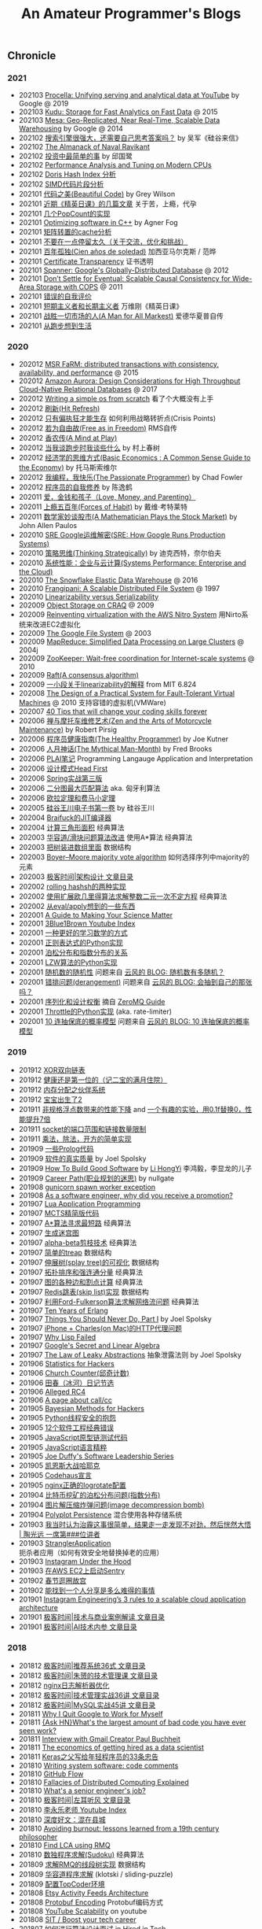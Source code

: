 #+title: An Amateur Programmer's Blogs

** Chronicle
*** 2021
- 202103 [[file:youtube-procella.org][Procella: Unifying serving and analytical data at YouTube]] by Google @ 2019
- 202103 [[file:apache-kudu-paper.org][Kudu: Storage for Fast Analytics on Fast Data]] @ 2015
- 202103 [[file:google-mesa.org][Mesa: Geo-Replicated, Near Real-Time, Scalable Data Warehousing]] by Google @ 2014
- 202102 [[file:why-we-think-when-we-have-search-engine.org][搜索引擎很强大，还需要自己思考答案吗？]] by 吴军《硅谷来信》
- 202102 [[file:the-almanack-of-naval-ravikant.org][The Almanack of Naval Ravikant]]
- 202102 [[file:the-simplest-things-in-investment.org][投资中最简单的事]] by 邱国鹭
- 202102 [[file:perf-analysis-and-tuning-on-modern-cpus.org][Performance Analysis and Tuning on Modern CPUs]]
- 202102 [[file:doris-hash-index.org][Doris Hash Index 分析]]
- 202102 [[file:few-simd-code-snippets.org][SIMD代码片段分析]]
- 202101 [[file:beautiful-code.org][代码之美(Beautiful Code)]] by Grey Wilson
- 202101 [[file:few-blogs-of-elite-course.org][近期《精英日课》的几篇文章]] 关于苦，上瘾，代孕
- 202101 [[file:popcount-functions.org][几个PopCount的实现]]
- 202101 [[file:optimizing-software-in-cpp.org][Optimizing software in C++]] by Agner Fog
- 202101 [[file:matrix-transpose-cache-analysis.org][矩阵转置的cache分析]]
- 202101 [[file:dont-stay-for-too-long.org][不要在一点停留太久（关于交流，优化和挑战）]]
- 202101 [[file:one-hundred-years-of-solitude.org][百年孤独(Cien años de soledad)]] 加西亚马尔克斯 / 范晔
- 202101 [[file:certificate-transparency.org][Certificate Transparency]] 证书透明
- 202101 [[file:spanner.org][Spanner: Google's Globally-Distributed Database]] @ 2012
- 202101 [[file:cops-causal-consistency.org][Don’t Settle for Eventual: Scalable Causal Consistency for Wide-Area Storage with COPS]] @ 2011
- 202101 [[file:incorrect-self-eval.org][错误的自我评价]]
- 202101 [[file:short-termer-and-long-termer.org][短期主义者和长期主义者]] 万维刚《精英日课》
- 202101 [[file:a-man-for-all-markets.org][战胜一切市场的人(A Man for All Markest)]] 爱德华夏普自传
- 202101 [[file:from-running-to-life.org][从跑步想到生活]]
*** 2020
- 202012 [[file:msr-farm.org][MSR FaRM: distributed transactions with consistency, availability, and performance]] @ 2015
- 202012 [[file:amazon-aurora-paper.org][Amazon Aurora: Design Considerations for High Throughput Cloud-Native Relational Databases]] @ 2017
- 202012 [[file:writing-a-simple-os-from-scratch.org][Writing a simple os from scratch]] 看了个大概没有上手
- 202012 [[file:hit-refresh.org][刷新(Hit Refresh)]]
- 202012 [[file:only-the-paranoid-survive.org][只有偏执狂才能生存]] 如何利用战略转折点(Crisis Points)
- 202012 [[file:rms-autobiography-free-as-in-freedom.org][若为自由故(Free as in Freedom)]] RMS自传
- 202012 [[file:claude-shannon-autobiography-a-mind-at-play.org][香农传(A Mind at Play)]]
- 202012 [[file:what-we-talk-about-when-we-talk-about-running.org][当我谈跑步时我谈些什么]] by 村上春树
- 202012 [[file:basic-economics.org][经济学的思维方式(Basic Economics : A Common Sense Guide to the Economy)]] by 托马斯索维尔
- 202012 [[file:the-passionate-programmer.org][我编程，我快乐(The Passionate Programmer)]] by Chad Fowler
- 202012 [[file:programmer-self-cultivation.org][程序员的自我修养]] by 陈逸鹤
- 202011 [[file:love-money-and-parenting.org][爱，金钱和孩子（Love, Money, and Parenting）]]
- 202011 [[file:forces-of-habit.org][上瘾五百年(Forces of Habit)]] by 戴维·考特莱特
- 202011 [[file:a-mathematician-plays-the-stock-market.org][数学家妙谈股市(A Mathematician Plays the Stock Market)]] by John Allen Paulos
- 202010 [[file:sre-how-google-runs-production-systems.org][SRE Google运维解密(SRE: How Google Runs Production Systems)]]
- 202010 [[file:thinking-strategically.org][策略思维(Thinking Strategically)]] by 迪克西特，奈尔伯夫
- 202010 [[file:systems-performance-enterprise-and-the-cloud.org][系统性能：企业与云计算(Systems Performance: Enterprise and the Cloud)]]
- 202010 [[file:snowflake-paper.org][The Snowflake Elastic Data Warehouse]] @ 2016
- 202010 [[file:frangipani.org][Frangipani: A Scalable Distributed File System]] @ 1997
- 202010 [[file:lz-vs-sz.org][Linearizability versus Serializability]]
- 202009 [[file:object-storage-on-craq.org][Object Storage on CRAQ]] @ 2009
- 202009 [[file:reinventing-virtualization-with-aws-nitro.org][Reinventing virtualization with the AWS Nitro System]] 用Nirto系统来改进EC2虚拟化
- 202009 [[file:gfs.org][The Google File System]] @ 2003
- 202009 [[file:mapreduce.org][MapReduce: Simplified Data Processing on Large Clusters]] @ 2004j
- 202009 [[file:zookeeper.org][ZooKeeper: Wait-free coordination for Internet-scale systems]] @ 2010
- 202009 [[file:raft.org][Raft(A consensus algorithm)]]
- 202009 [[file:words-on-linearizability.org][一小段关于linearizability的解释]] from MIT 6.824
- 202008 [[file:the-design-of-a-practical-system-for-ft-vm.org][The Design of a Practical System for Fault-Tolerant Virtual Machines]] @ 2010 支持容错的虚拟机(VMWare)
- 202007 [[file:40-tips-that-will-change-your-coding-skills-forever.org][40 Tips that will change your coding skills forever]]
- 202006 [[file:zen-and-the-arts-of-motorcycle-maintenance.org][禅与摩托车维修艺术(Zen and the Arts of Motorcycle Maintenance)]] by Robert Pirsig
- 202006 [[file:the-healthy-programmer.org][程序员健康指南(The Healthy Programmer)]] by Joe Kutner
- 202006 [[file:the-mythical-man-month.org][人月神话(The Mythical Man-Month)]] by Fred Brooks
- 202006 [[file:plai-notes.org][PLAI笔记]] Programming Langauge Application and Interpretation
- 202006 [[file:design-patterns-head-first.org][设计模式Head First]]
- 202006 [[file:spring-in-action-v3.org][Spring实战第三版]]
- 202006 [[file:bipartite-maximum-matching.org][二分图最大匹配算法]] aka. 匈牙利算法
- 202006 [[file:euler-and-fermat-little-theorem.org][欧拉定理和费马小定理]]
- 202005 [[file:sv-wangchuan-investguru-v1.org][硅谷王川电子书第一卷]] by 硅谷王川
- 202004 [[file:brainfuck-jit-compiler.org][Braifuck的JIT编译器]]
- 202004 [[file:area-of-triangle.org][计算三角形面积]] 经典算法
- 202003 [[file:klotski-or-sliding-puzzle-revised.org][华容道/滑块问题算法改进]] 使用A*算法 经典算法
- 202003 [[file:put-tree-in-array.org][把树装进数组里面]] 数据结构
- 202003 [[file:boyer-moore-majority-vote-algorithm.org][Boyer–Moore majority vote algorithm]] 如何选择序列中majority的元素
- 202003 [[file:geekbang-arch-design.org][极客时间|架构设计 文章目录]]
- 202002 [[file:rolling-hash-in-two-ways.org][rolling hashsh的两种实现]]
- 202002 [[file:extended-gcd.org][使用扩展欧几里得算法求解整数二元一次不定方程]] 经典算法
- 202002 [[file:some-thoughts-from-eval-and-apply.org][从eval/apply想到的一些东西]]
- 202001 [[file:a-guide-to-making-your-science-matter.org][A Guide to Making Your Science Matter]]
- 202001 [[file:channel-UCYO_jab_esuFRV4b17AJtAw.org][3Blue1Brown Youtube Index]]
- 202001 [[file:a-better-way-to-learn-math.org][一种更好的学习数学的方式]]
- 202001 [[file:regexp-in-python.org][正则表达式的Python实现]]
- 202001 [[file:poisson-and-exp-distribution.org][泊松分布和指数分布的关系]]
- 202001 [[file:lzw-algorithm-in-python.org][LZW算法的Python实现]]
- 202001 [[file:randomness-of-random-number.org][随机数的随机性]] 问题来自 [[https://blog.codingnow.com/2007/11/random.html][云风的 BLOG: 随机数有多随机？]]
- 202001 [[file:derangement-problem.org][错排问题(derangement)]] 问题来自 [[https://blog.codingnow.com/2008/05/probability_e.html][云风的 BLOG: 会抽到自己的那张吗？]]
- 202001 [[file:serialization-and-design-tradeoff.org][序列化和设计权衡]] 摘自 [[http://zguide.zeromq.org/page:all][ZeroMQ Guide]]
- 202001 [[file:throttle-in-python.org][Throttle的Python实现]] (aka. rate-limiter)
- 202001 [[file:lottery-and-exp-dist.org][10 连抽保底的概率模型]] 问题来自 [[https://blog.codingnow.com/2017/01/exponential_distribution.html][云风的 BLOG: 10 连抽保底的概率模型]]

*** 2019
- 201912 [[file:xor-doubly-linked-list.org][XOR双向链表]]
- 201912 [[file:health-comes-first.org][健康还是第一位的（记二宝的满月住院）]]
- 201912 [[file:memory-allocation-buddy-system.org][内存分配之伙伴系统]]
- 201912 [[file:have-a-baby2.org][宝宝出生了2]]
- 201911 [[file:performance-degradation-by-denormal-floating-point.org][非规格浮点数带来的性能下降]] and [[https://www.toutiao.com/a6763437360362291723][一个有趣的实验，用0.1f替换0，性能提升7倍]]
- 201911 [[file:socket-port-range-and-conn-limit.org][socket的端口范围和链接数量限制]]
- 201911 [[file:math-mul-div-sqrt-impl.org][乘法，除法，开方的简单实现]]
- 201909 [[file:little-prolog-code.org][一些Prolog代码]]
- 201909 [[file:true-quality-of-software.org][软件的真实质量]] by Joel Spolsky
- 201909 [[file:how-to-build-good-software.org][How To Build Good Software]] by [[https://www.linkedin.com/in/hongyi-li-16183230/][Li HongYi]] 李鸿毅，李显龙的儿子
- 201909 [[file:career-path-myth.org][Career Path(职业规划的迷思)]] by nullgate
- 201908 [[file:gunicorn-spawn-worker-exception.org][gunicorn spawn worker exception]]
- 201908 [[file:as-a-software-engineer-why-did-you-receive-a-promotion.org][As a software engineer, why did you receive a promotion?]]
- 201907 [[file:lua-applicaiton-programming.org][Lua Application Programming]]
- 201907 [[file:mcts-shortest-version.org][MCTS精简版代码]]
- 201907 [[file:a-star-to-find-shortest-path.org][A*算法寻求最短路]] 经典算法
- 201907 [[file:generate-maze.org][生成迷宫图]]
- 201907 [[file:alpha-beta-pruning.org][alpha-beta剪枝技术]] 经典算法
- 201907 [[file:simple-treap.org][简单的treap]] 数据结构
- 201907 [[file:splay-tree-visualization.org][伸展树(splay tree)的可视化]] 数据结构
- 201907 [[file:topsort-and-scc.org][拓扑排序和强连通分量]] 经典算法
- 201907 [[file:graph-edge-type-and-articulation-node.org][图的各种边和割点计算]] 经典算法
- 201907 [[file:redis-skip-list-impl.org][Redis跳表(skip list)实现]] 数据结构
- 201907 [[file:ford-fulkerson-network-flow-problem.org][利用Ford-Fulkerson算法求解网络流问题]] 经典算法
- 201907 [[file:ten-years-of-erlang.org][Ten Years of Erlang]]
- 201907 [[file:things-you-should-never-do-part1.org][Things You Should Never Do, Part I]] by Joel Spolsky
- 201907 [[file:iphone-charles-http-proxy-issue.org][iPhone + Charles(on Mac)的HTTP代理问题]]
- 201907 [[file:why-lisp-failed.org][Why Lisp Failed]]
- 201907 [[file:google-secret-and-linear-algebra.org][Google's Secret and Linear Algebra]]
- 201907 [[file:the-law-of-leaky-abstractions.org][The Law of Leaky Abstractions]] 抽象泄露法则 by Joel Spolsky
- 201906 [[file:stats-for-hackers.org][Statistics for Hackers]]
- 201906 [[file:church-counter.org][Church Counter(邱奇计数)]]
- 201906 [[file:binghe-blogs-notes.org][田春（冰河）日记节选]]
- 201906 [[file:alleged-rc4.org][Alleged RC4]]
- 201906 [[file:a-page-about-call-cc.org][A page about call/cc]]
- 201905 [[file:bayesian-methods-for-hackers.org][Bayesian Methods for Hackers]]
- 201905 [[file:python-thread-safe-complaint.org][Python线程安全的抱怨]]
- 201905 [[file:12-classic-mistakes.org][12个软件工程经典错误]]
- 201905 [[file:javascript-prototype-chain-tests.org][JavaScript原型链测试代码]]
- 201905 [[file:javascript-the-good-parts.org][JavaScript语言精粹]]
- 201905 [[file:joe-duffy-software-leadership-series.org][Joe Duffy's Software Leadership Series]]
- 201905 [[file:keynes-vs-hayek.org][凯恩斯大战哈耶克]]
- 201905 [[file:codehaus-manifesto.org][Codehaus宣言]]
- 201905 [[file:logrotate-conf-for-nginx.org][nginx正确的logrotate配置]]
- 201904 [[file:poission-distribution-in-bitcoin-mining.org][比特币挖矿的泊松分布问题(指数分布)]]
- 201904 [[file:image-decompression-bomb.org][图片解压缩炸弹问题(image decompression bomb)]]
- 201904 [[file:polyglot-persistence.org][Polyplot Persistence]] 混合使用各种存储系统
- 201903 [[file:lessons-learned-from-fighting-against-haze.org][我当时认为治霾这事很简单，结果走一走发现不对劲，然后恍然大悟 | 陶光远 一席第###位讲者]]
- 201903 [[file:strangler-application.org][StranglerApplication]] 扼杀者应用（如何有效安全地替换掉老的应用）
- 201903 [[file:instagram-under-the-hood.org][Instagram Under the Hood]]
- 201903 [[file:running-sentry-on-ec2.org][在AWS EC2上启动Sentry]]
- 201902 [[file:tour-of-forbidden-city-on-festival-day.org][春节逛圈故宫]]
- 201902 [[file:lucky-to-have-someone-to-share.org][能找到一个人分享是多么难得的事情]]
- 201901 [[file:instagram-engineering-3-rules-to-a-scalable-cloud-application-architecture.org][Instagram Engineering’s 3 rules to a scalable cloud application architecture]]
- 201901 [[file:geekbang-tech-and-business-cases.org][极客时间|技术与商业案例解读 文章目录]]
- 201901 [[file:geekbang-ai-internal-reference.org][极客时间|AI技术内参 文章目录]]

*** 2018
- 201812 [[file:geekbang-recommender-system.org][极客时间|推荐系统36式 文章目录]]
- 201812 [[file:geekbang-tech-management-class.org][极客时间|朱赟的技术管理课 文章目录]]
- 201812 [[file:nginx-log-parser-opt.org][nginx日志解析器优化]]
- 201812 [[file:geekbang-tech-management-practice.org][极客时间|技术管理实战36讲 文章目录]]
- 201812 [[file:geekbang-mysql-practice.org][极客时间|MySQL实战45讲 文章目录]]
- 201811 [[file:why-i-quit-google-to-work-for-myself.org][Why I Quit Google to Work for Myself]]
- 201811 [[file:whats-the-largest-amount-of-bad-code-you-have-ever-seen-work.org][{Ask HN}What's the largest amount of bad code you have ever seen work?]]
- 201811 [[file:interview-with-gmail-creator-and-y-combinator-partner-paul-buchheit.org][Interview with Gmail Creator Paul Buchheit]]
- 201811 [[file:the-economics-of-getting-hired-as-a-data-scientist.org][The economics of getting hired as a data scientist]]
- 201811 [[file:keras-author-on-software-engineering.org][Keras之父写给年轻程序员的33条忠告]]
- 201810 [[file:writing-system-software-code-comments.org][Writing system software: code comments]]
- 201810 [[file:github-flow.org][GitHub Flow]]
- 201810 [[file:fallacies-of-distributed-computing-explained.org][Fallacies of Distributed Computing Explained]]
- 201810 [[file:whats-a-senior-engineers-job.org][What's a senior engineer's job?]]
- 201810 [[file:geekbang-coolshell-index.org][极客时间|左耳听风 文章目录]]
- 201810 [[file:channel-UCSs4A6HYKmHA2MG_0z-F0xw.org][李永乐老师 Youtube Index]]
- 201810 [[file:living-in-county.org][深度好文：混在县城]]
- 201810 [[file:avoiding-burnout.org][Avoiding burnout: lessons learned from a 19th century philosopher]]
- 201810 [[file:find-lca-using-rmq.org][Find LCA using RMQ]]
- 201810 [[file:sudoku-solving.org][数独程序求解(Sudoku)]] 经典算法
- 201809 [[file:segment-tree-for-rmq.org][求解RMQ的线段树实现]] 数据结构
- 201809 [[file:klotski-solving.org][华容道程序求解]] (klotski / sliding-puzzle)
- 201809 [[file:configure-topcoder-env.org][配置TopCoder环境]]
- 201808 [[file:etsy-activity-feeds-architecture.org][Etsy Activity Feeds Architecture]]
- 201808 [[file:protobuf-encoding.org][Protobuf Encoding]] Protobuf编码方式
- 201808 [[file:youtube-scalability.org][YouTube Scalability]] on youtube
- 201808 [[file:sit-boost-your-tech-career.org][SIT / Boost your tech career]]
- 201807 [[file:algorithm-design-steps-in-interview.org][如何进行算法设计面试]] in Hired in Tech
- 201807 [[file:system-design-steps-in-interview.org][如何进行系统设计面试]] in Hired in Tech
- 201807 [[file:lang-detect-and-encoding-detect.org][语言检测和编码检测]] 一种利用语言检测来做编码检测的可能方法
- 201807 [[file:aws-overview.org][AWS Overview]] 官方给出的AWS各种产品介绍，比我简单抓取的 [[file:aws-products.org][AWS Products]] 要好
- 201807 [[file:amazon-dynamodb.org][Amazon DynamoDB]] All Things Distributed
- 201807 [[file:5-lessons-we-have-learned-using-aws.org][5 Lessons We’ve Learned Using AWS]] Netflix TechBlog
- 201807 [[file:how-to-write-a-good-software-design-doc.org][How to write a good software design doc]]
- 201807 [[file:oh-i-have-seen-this-idea-before.org][oh, I’ve seen this idea before]] 如何回答这个问题
- 201806 [[file:aws-products.org][AWS Products]]
- 201806 [[file:binary-indexed-tree.org][Binary Indexed Tree(Fenwick Tree)]] 数据结构
- 201806 [[file:interview-psychological-tricks.org][面试心理技巧(Psychological Tricks)]]
- 201805 [[file:an-impact-guide-for-engineers.org][An Impact Guide for Engineers]] 工程师影响力指南
- 201805 [[file:types-of-scipy-sparse-matrix.org][scipy几种稀疏矩阵表示]]
- 201805 [[file:tibet-travel.org][西藏(林芝-波密-拉萨)游记]]
- 201805 [[file:skin-in-the-game-dedao.org][精英日课解读《利益悠关》]] 摘自得到的《精英日课》
- 201805 [[file:mastering-study.org][寻常问题的精英解法-如何学习]] 摘自得到的《精英日课》
- 201805 [[file:why-turing-is-master.org][计算机领域大人物：艾伦·图灵牛在哪？]] 摘自得到的《硅谷来信》
- 201805 [[file:why-study-history.org][为什么学习历史]] 摘自得到的《硅谷来信》
- 201804 [[file:ssh-proxycommand-on-ssr.org][ssh proxycommand on ssr]]
- 201804 [[file:getting-started-elk-beat.org][搭建ELK + Beat(用于日志收集和指标收集)]]
- 201803 [[file:nginx-https-redirect-loop.org][nginx的https重定向循环问题]]
- 201803 [[file:what-habits-make-a-programmer-great.org][What habits make a programmer great?]] about meta-habit
- 201803 [[file:how-to-build-your-own-alpha-zero-ai.org][How to build your own AlphaZero AI using Python and Keras]]
- 201803 [[file:on-being-a-senior-engineer.org][On Being A Senior Engineer]]
- 201803 [[file:how-the-economic-machine-works-by-ray-dalio.org][How The Economic Machine Works By Ray Dalio]] 经济机器是如何运行的
- 201802 [[file:difference-between-poor-rich-on-zhihu.org][你在哪一刻体验到了真正的贫富差距？]] 摘自知乎回答
- 201802 [[file:python-weak-perf-matters.org][Python 的低性能问题是无法忽视的]]
- 201802 [[file:management-actually-is-engineering.org][管理其实是个工程学]] 摘自得到的《精英日课》
- 201801 [[file:websocket-and-socketio.org][WebSocket和Socket.IO]]
- 201801 [[file:intro-quantum-computing.org][量子计算机初探]]
- 201801 [[file:wechat-auto-jump.org][微信跳一跳的自动化]]
- 201801 [[file:python-requests-encoding-issue.org][Python Requests库编码问题]]
- 201801 [[file:minimal-wsgi-app-in-python.org][Minimal WSGI App in Pyton]]
- 201801 [[file:reading-excel-in-python.org][Reading Excel in Python]]
- 201801 [[file:find-10-digits-prime-in-consecutive-digits-of-e.org][Find 10 digits prime in consecutive digits of e]]
- 201801 [[file:26-lessons-from-being-a-developer-at-a-startup.org][26 Lessons From Being a Developer at a Startup]]

*** 2017
- 201712 [[file:geoffrey-hinton-interview-in-coursera.org][Geoffrey Hinton Interview in Coursera]]
- 201712 [[file:cities-and-ambition.org][市井雄心 Cities and Ambition]] by Paul Graham
- 201712 [[file:math-read.org][How to Read Mathematics]]
- 201712 [[file:test-simhash.org][测试simhash]]
- 201712 [[file:make-a-workable-dns.org][搭建一个可用的DNS]] (dnsmasq + ss)
- 201712 [[file:the-language-of-the-system.org][The Language of the System]] by Rich Hickey
- 201712 [[file:love-your-bugs.org][Love Your Bugs]]
- 201712 [[file:code-in-space.org][Code in Space]] 太空系统环境下的编程
- 201712 [[file:timeline-at-scale-in-twitter.org][Timeline at Scale in Twitter]] by Raffi Krikorian
- 201712 [[file:simple-made-easy.org][Simple Made Easy]] by Rich Hickey
- 201712 [[file:probability-paradox-by-peter-norvig.org][Probability Paradox by Norvig]] Norvig写的一篇关于概率和悖论文章
- 201712 [[file:ways-of-paying-mortgage.org][等额本金和等额本息的计算]]
- 201712 [[file:nobody-ever-got-fired-for-buying-a-cluster.org][Nobody ever got fired for buying a cluster]] 计算集群的必要性思考 @ 2013
- 201712 [[file:sonos-streaming-basics.org][流媒体基础知识(sonos)]]
- 201711 [[file:ten-rules-for-negotiating-a-job-offer.org][Ten Rules for Negotiating a Job Offer]]
- 201711 [[file:tool-is-to-free-people.org][解放生产力的工具]]
- 201711 [[file:software-2.org][Software 2.0]] by Andrej Karpathy
- 201711 [[file:getting-real-about-distributed-system-reliability.org][Getting Real About Distributed System Reliability]]
- 201711 [[file:pypy-impl.org][PyPy实现方式]]
- 201710 [[file:mongodb34-perf-issue-checkpoint.org][升级到MongoDB 3.4出现的性能问题]]
- 201710 [[file:make-startup-usb-stick-under-mac.org][在Mac下面制作USB启动盘]]
- 201709 [[file:how-to-build-your-personal-brand-as-a-new-developer.org][How to build your personal brand as a new developer]]
- 201709 [[file:narrow-python-build.org][Narrow Python Build]]
- 201708 [[file:the-feynman-technique-the-best-way-to-learn-anything.org][The Feynman Technique: The Best Way to Learn Anything]]
- 201707 [[file:scaling-to-billions-on-top-of-digital-ocean.org][Scaling to Billions on Top of DigitalOcean]]
- 201707 [[file:search-at-slack.org][Search at Slack]] Slack在搜索排序方面的工作
- 201707 [[file:why-did-so-many-startups-choose-nosql.org][Why Did So Many Startups Choose NoSQL?]]
- 201707 [[file:macosx-rootless-mode.org][MacOS X Rootless Mode]]
- 201707 [[file:what-you-can-do-and-what-you-should-do.org][能做什么和该做什么]]
- 201707 [[file:reducing-image-file-size-at-esty.org][Reducing Image File Size at Etsy]]
- 201707 [[file:making-photos-smaller.org][Making Photos Smaller Without Quality Loss]]
- 201707 [[file:proxy-on-http-streaming.org][HTTP流媒体的代理实现]]
- 201707 [[file:ssh-permission-denied.org][SSH Permission Denied(Public Key)]]
- 201706 [[file:the-evolution-of-code-deploys-at-reddit.org][The Evolution of Code Deploys at Reddit]]
- 201706 [[file:on-python-profiling.org][Python程序性能分析]]
- 201706 [[file:44-eng-mag-lessons.org][44 engineering management lessons]]
- 201706 [[file:use-emacs-org-mode-to-build-site.org][用Emacs Org-Mode来建站]]
- 201705 [[file:colleague-creates-spaghetti-code.org][What to do when Your Colleague Creates Spaghetti Code]]
- 201705 [[file:how-yelp-runs-millions-of-tests-every-day.org][How Yelp Runs Millions of Tests Every Day]]
- 201705 [[file:ssh-tunneling-python.org][SSH Tunneling in Python]]
- 201705 [[file:issue-of-retry-after-field.org][Retry-After字段带来的问题]]
- 201705 [[file:wujun-thoughts-on-career.org][职场上的四个误区和四个破法]] 摘自得到的《硅谷来信》
- 201705 [[file:use-wifi-aps-to-identify-location.org][利用WiFi热点来定位]]
- 201704 [[file:u-of-t-professor-geoffrey-hiton.org][U of T, Geoffrey Hinton]] 一篇关于Geoffrey Hiton的文章
- 201704 [[file:scaling-your-api-with-rate-limiters.org][Scaling your API with rate limiters]]
- 201704 [[file:a-few-days-at-village.org][在老家的几天]]
- 201703 [[file:software-engineering-at-google.org][Software Engineering at Google]] by Fergus Henderson
- 201703 [[file:a-possible-impl-of-reco-sys.org][推荐系统的可能实现]]
- 201703 [[file:automation-on-finacial-report.org][实事求是谈金融报告自动化 – 文因互联]]
- 201702 [[file:boost-shadowsocks-with-tcp-bbr.org][通过TCP BBR为ShadowSocks加速]]
- 201702 [[file:principle-of-smart-route-in-vpn.org][VPN的智能加速原理]]
- 201702 [[file:my-thoughts-on-startup.org][创业/小公司的优点和缺点]]
- 201702 [[file:abandoned-probabilistic-option.org][被放弃的概率权]]
- 201701 [[file:boots-of-spanish-leather.org][Boots of Spanish Leather]] by Bob Dylan
- 201701 [[file:is-there-a-simple-algorithm-for-intelligence.org][Is there a simple algorithm for intelligence?]] By Michael Nielsen
- 201701 [[file:on-the-future-of-neural-networks.org][On the future of neural networks]] By Michael Nielsen
- 201701 [[file:on-stories-in-neural-networks.org][On stories in neural networks]] By Michael Nielsen

*** 2016
- 201612 [[file:face-landmark-detection-dlib.org][dlib's face landmark detection]]
- 201612 [[file:tensorflow-neural-art.org][Tensorflow Neural Art]]
- 201610 [[file:the-times-they-are-changing.org][The Times They Are A-Changin']] by Bob Dylan
- 201610 [[file:level-up-lang-taste.org][讲一件提升语言格调的小事]]
- 201610 [[file:the-effective-engineer-by-edmond-lau.org][The Effective Engineer]]
- 201610 [[file:taking-php-seriously.org][Taking PHP Seriously]]
- 201610 [[file:becoming-cto.org][Becoming CTO]]
- 201610 [[file:purchase-on-rapidssl.org][在RapidSSL上购买SSL证书]]
- 201610 [[file:vinod-khosla-talk.org][Vinod Khosla: Failure does not matter. Success matters.]]
- 201610 [[file:silicon-valley-etiquette.org][Silicon Valley Etiquette]] 硅谷礼仪
- 201610 [[file:chengdu-travel.org][成都天府之旅]]
- 201609 [[file:mxnet-neural-art.org][MXNet Neural Art]]
- 201609 [[file:a-little-architecture.org][A Little Architecture]]
- 201609 [[file:laws-of-performant-software.org][Laws of Performant Software]]
- 201609 [[file:stackoverflow-maintenance.org][StackOverflow Maintenance]]
- 201609 [[file:yy-live-on-parenting.org][@杨樾杨樾 老师的育儿直播]]
- 201608 [[file:some-non-casual-thoughts.org][一些想法（关于工作，人生，以及最近做的梦)]]
- 201608 [[file:the-future-of-programming.org][The Future of Programming]] by Bret Victor
- 201608 [[file:what-makes-a-great-software-engineer.org][What Makes A Great Software Engineer?]]
- 201607 [[https://www.evernote.com/shard/s81/sh/b4dc1995-8028-4552-af4c-2696be08fce8/eb429ff5192222c2dce47aa95f0f5766][你不需要忙，你只需要坚持就够了]] by 汤小小
- 201607 [[file:life-is-just-a-moment.org][Life is just a Moment]]
- 201607 [[file:cool-retro-term.org][Cool Retro Term(CRT)]] 复古终端:D
- 201607 [[file:spam-from-apple.org][来自Apple的垃圾邮件]]
- 201606 [[file:america-alone-talk.org][只剩美国:我们眼睁睁看着末日的降临]]
- 201606 [[file:top-10-things-that-makes-you-a-good-programmer.org][Top 10 Things that Makes You a Good Programmer]]
- 201606 [[file:dont-know-what-to-program.org]["I know how to program, but I don't know what to program"]]
- 201606 [[file:how-to-pick-your-battles-on-a-software-team.org][How to Pick Your Battles on a Software Team]]
- 201606 [[file:why-mit-stopped-teaching-SICP.org][为什么MIT停止教授SICP]]
- 201606 [[file:trap-of-startup-side-project.org][軟體工程師的創業陷阱-接案]]
- 201606 [[file:on-facebook-newsfeed.org][Facebook NewsFeed]]
- 201606 [[file:getting-things-done-when-you-are-only-a-grunt.org][Getting Things Done When You're Only a Grunt]] by Joel Spolsky
- 201606 [[file:10-lessons-from-10-years-of-aws.org][10 Lessons from 10 Years of Amazon Web Services]]
- 201606 [[file:republic-and-democracy.org][共和和民主的差别]] on zhihu
- 201606 [[file:religulous.org][Religulous]] by Bill Maher
- 201606 [[file:how-gfw-discovers-hidden-circumvention-servers.org][32c3-7196-en-How_the_Great_Firewall_discovers_hidden_circumvention_servers]] GFW如何发现代理服务器
- 201606 [[file:a-person-of-fidget.org][心中的邪火]] 关于自己的心态失衡
- 201606 [[file:anaconda-high-perf-solution.org][Anacoda High Performance Solution]]
- 201605 [[file:work-efficiently-in-facebook.org][Facebook公司内部PPT分享:如何高效工作]]
- 201605 [[file:on-career-and-management.org][关于工作年限和管理的问题]] by nullgate
- 201605 [[file:notes-on-side-project.org][个人开发者接私活的要点]]
- 201605 [[file:pf-thoughts-on-cn.org][pf写的回国感受]]
- 201605 [[file:you-should-be-with-ambitious-people.org][要与野心人为伍]]
- 201605 [[file:talk-with-lizhi-tech-team.org][专访荔枝fm技术团队]]
- 201605 [[file:play-stock-in-vc-way.org][用VC的方法炒股票]]
- 201605 [[file:true-history-of-google-cn.org][傲慢与偏见之 - 谷歌中国逆袭史]]
- 201605 [[file:how-env-impacts-on-person.org][环境于个人的影响]]
- 201605 [[file:tour-of-google-beijing.org][参观Google北京]]
- 201604 [[https://www.evernote.com/shard/s81/sh/74babb59-ffb0-4858-a8e2-c157b973b7d1/b43c2ee7fc50363efb47daba78a9d59e][Facebook上最近传开了一组漫画，深深戳中咱中国家庭的痛点]] (学会做一个合格的父母)
- 201604 [[file:squid-https-forwarding-proxy.org][用squid做http/https正向代理]]
- 201604 [[file:why-i-work-remotely-hint-it-has-nothing-to-do-with-productivity.org][Why I work remotely (hint: it has nothing to do with productivity).]]
- 201604 [[file:starters-and-maintainers.org][Starters and Maintainers]]
- 201604 [[file:automate-to-save-mental-energy-not-time.org][Automate to save mental energy, not time]]
- 201604 [[file:surviving-meetings-while-remote.org][Surviving meetings while remote]]
- 201604 [[file:programmers-are-distraction-for-your-startup.org][Programmers are distraction for your startup]]
- 201604 [[file:finding-great-developers.org][Finding Great Developers]]
- 201604 [[file:why-cant-programmers-program.org][Why Can't Programmers.. Program?]]
- 201604 [[file:dont-call-yourself-a-programmer.org][Don't Call Yourself A Programmer]]
- 201604 [[file:data-infra-at-airbnb.org][Data Infrastructure at Airbnb]]
- 201604 [[file:atlassian-user-onboarding-magic.org][Atlassian $5.5b user onboarding magic]]
- 201604 [[file:authority-and-merit.org][Authority & Merit]]
- 201604 [[file:nginx-forwarding-proxy.org][nginx正向代理]]
- 201603 [[file:several-waters.org][纯水，软水，净水]]
- 201603 [[file:nginx-site-redirect.org][nginx站点跳转]]
- 201603 [[file:aws-ec2-instances.org][aws ec2的几种实例]]
- 201603 [[file:mac-root-certification.org][mac根证书信任]]
- 201603 [[file:python-universal-feed-parser.org][python universal feed parser]]
- 201603 [[file:python-gzip-input-stream-impl.org][Python Gzip Input Stream 实现]]
- 201602 [[file:got6-is-coming.org][GOT6 is coming]]
- 201602 [[file:a-possible-impl-of-abtest-sys.org][关于AB Test使用和实现的猜测]]
- 201602 [[file:discussion-on-rs.org][记一次推荐系统讨论]]
- 201602 [[file:pieces-of-advice-from-yq.org][前辈给我的建议]]
- 201602 [[file:experience-of-running-coffee-shop-for-40-years.org][开四十年咖啡店是种什么样的体验]]
- 201602 [[file:jianshu-captcha.org][简书的captcha]]
- 201602 [[file:build-nginx-from-source-on-ubuntu.org][build nginx from source on ubuntu]]
- 201602 [[file:big-data-is-supposed-to-be.org][大数据应该是...]]
- 201601 [[file:github-maintenance.org][Github Maintenance]]
- 201601 [[file:reversed-bollinger-band.org][reversed bollinger band]]
- 201601 [[file:on-computational-investing.org][on computational investing]]
- 201601 [[file:calm-down-for-a-second.org][Calm Down For a Second]]
- 201601 [[file:coursera-maintenance.org][Coursera Maintenance]]
- 201601 [[file:stock-price-data-sanity.org][Stock price data sanity]]

*** 2015
- 201512 [[file:ms-presentation.org][Michael Stonebraker Presentation]]
- 201512 [[file:how-to-launch-a-mac-app-and-become-1-top-paid-app-globally.org][How To Launch a Mac App and Become #1 Top Paid App Globally]]
- 201512 [[file:what-would-it-take-to-prove-me-wrong.org][What would it take to prove me wrong?]]
- 201512 [[file:a-great-developer-can-come-from-anywhere.org][A great developer can come from anywhere]]
- 201512 [[file:employee-equity.org][Employee Equity]] Sam Altman关于员工期权的文章.
- 201512 [[file:before-you-code-write.org][Before you code, write.]]
- 201512 [[file:remove-the-stress-pick-a-deadline.org][Remove the stress, pick a deadline]]
- 201512 [[file:the-secret-to-career-success.org][The Secret to Career Success]]
- 201512 [[file:the-scientist.org][The Scientist]]
- 201511 [[file:ios-device-and-screenshot-size.org][iOS设备与屏幕分辨率对应关系]]
- 201511 [[file:a-note-of-nobel-winner.org][石墨烯教父: 从千年博后到物理诺奖的心路历程]]
- 201511 [[file:why-i-stopped-paying-attention-to-industry-news.org][Why I stopped paying attention to industry news]]
- 201510 [[file:learn-stop-using-shiny-new-things-and-love-mysql.org][Learn to stop using shiny new things and love MySQL]]
- 201510 [[file:climbing-the-wrong-hill.org][Climbing The Wrong Hill]]
- 201510 [[file:lessons-learned-writing-highly-available-code.org][Lessons learned writing highly available code]]
- 201510 [[file:dont-base-your-business-on-a-paid-app.org][Don't base your business on a paid app]]
- 201510 [[file:some-advice-from-jeff-bezos.org][Some advice from Jeff Bezos]]
- 201510 [[file:ten-rules-for-open-source-success.org][Ten Rules for Open Source Success]]
- 201510 [[file:competitors-are-not-the-enemy.org][Competitors Are Not The Enemy]]
- 201510 [[file:making-money-along-the-way.org][Making money along the way]]
- 201510 [[file:staying-healthy-while-working-remotely.org][远程工作者如何保持健康]]
- 201510 [[file:real-life-of-startup-with-baby.org][带着娃创业的真实一面]]
- 201510 [[file:a-impl-of-my-dict-book.org][一个生词本的实现]]
- 201510 [[file:chasing-the-shiny-and-new.org][chasing the shiny and new (追逐时髦的技术)]]
- 201510 [[file:why-cd-just-keeps-on-giving.org][Why Continuous Deployment just keeps on giving]]
- 201510 [[file:how-to-get-a-job-like-mine-aaron-swartz.org][Aaron Swartz: How to Get a Job Like Mine]]
- 201510 [[file:a-decade-at-google.org][A Decade at Google]]
- 201510 [[file:dont-switch-to-yinxiang-note.org][切换到印象笔记-NO!]]
- 201509 [[file:ostep-persist-file.org][OSTEP / Persistence-File]]
- 201509 [[file:ostep-persist-disk.org][OSTEP / Persistence-Disk]]
- 201509 [[file:ostep-con-cv.org][OSTEP / Concurrency-CV]]
- 201509 [[file:ostep-con-lock.org][OSTEP / Concurrency-Lock]]
- 201509 [[file:hive-getting-started.org][hive getting started]]
- 201509 [[file:zookeeper-getting-started.org][zookeeper getting started]]
- 201509 [[file:ostep-virt-vax-vms.org][OSTEP / Virt-VAX/VMS]]
- 201509 [[file:ostep-virt-vm-page.org][OSTEP / Virt-页式系统]]
- 201509 [[file:ostep-virt-vm-seg.org][OSTEP / Virt-段式系统]]
- 201509 [[file:ostep-virt-cpu.org][OSTEP / Virt-CPU]]
- 201509 [[file:ostep-readings.org][OSTEP / Readings]]
- 201509 [[file:a-love-for-legacy.org][A Love for Legacy]]
- 201509 [[file:availability-vs-durability.org][Availability vs. Durability]]
- 201509 [[file:2pc-vs-paxos.org][2PC vs. Paxos]]
- 201509 [[file:central-limit-theorem.org][中心极限定理]]
- 201509 [[file:spark-master-ui.org][spark master ui]]
- 201509 [[file:what-happens-to-older-developers.org][What Happens to Older Developers?]]
- 201509 [[file:tips-for-work-life-balance.org][Tips for work-life balance]]
- 201509 [[file:start-from-simple.org][start from simple]]
- 201508 [[file:you-know-so-little.org][其实你知道的太少]]
- 201507 [[file:have-a-baby.org][宝宝出生了]]
- 201505 [[file:equipped-with-ssd.org][装配SSD]]
- 201504 [[file:kaggle-facial-keypoints-detection.org][Kaggle Facial Keypoints Detection]]
- 201504 [[file:kaggle-digit-recongnizer.org][Kaggle Digit Recognizer]]
- 201504 [[file:life-is-not-easy-but-magical.org][life is not easy but magical]]
- 201503 [[file:how-to-do-cross-validation.org][如何做cross validation]]
- 201503 [[file:kaggle-bike-sharing-demand.org][Kaggle Bike Sharing Demand]]
- 201503 [[file:principle-of-alloc-time-for-work.org][分配工作时间的准则]]
- 201502 [[file:how-to-choose-baseline.org][选用什么方法做baseline]]
- 201502 [[file:2015-house-clean.org][2015家庭大扫除]]
- 201502 [[file:do-house-work-as-leisure.org][有空多干点家务活]]
- 201502 [[file:you-cant-read-all-books.org][书是读不过来的]]
- 201502 [[file:peter-thiel-on-competition-obsession.org][Peter Thiel 谈竞争沉迷]]
- 201502 [[file:telstra-billboard-of-love.org][Telstra BB]]

*** <2015
- 201412 [[file:the-golden-circle.org][The Golden Circle]]
- 201412 [[file:about-dna-sequencing.org][DNA测序原理]]
- 201412 [[file:beginning-of-a-hard-journey.org][苦旅的起点]]
- 201410 [[file:my-iphone5s.org][我的iPhone5S]]
- 201409 [[file:helsinki-travel2.org][赫尔辛基印象2]]
- 201408 [[file:jeju-travel.org][济州岛之旅]]
- 201407 [[file:xmn-travel.org][厦门鼓浪屿印象]]
- 201404 [[file:sfo-travel.org][旧金山印象]]
- 201403 [[file:helsinki-travel.org][赫尔辛基印象]]
- 201403 [[file:apply-visa-for-usa.org][申请美国签证]]
- 201402 [[file:apply-visa-for-finland.org][申请芬兰签证]]
- 201402 [[file:mobile-foreign-business.org][手机国际业务]]
- 201402 [[file:cmb-hk-account.org][招商银行香港一卡通]]
- 201401 [[file:talk-with-nenad.org][与Nenad面对面]]
- 201312 [[file:have-a-nice-sleep-and-straighten-up.org][哪里还有时间去沮丧]]
- 201312 [[file:thousands-pv.org][主页千次PV]]
- 201311 [[file:heart-broken.org][分居和流产]]
- 201311 [[file:professional-amateur.org][非业余的业余爱好]]
- 201311 [[file:my-first-english-conversation.org][初次英语对话]]
- 201310 [[file:my-first-moxa-wool-moxibustion.org][初次艾灸]]
- 201310 [[file:run-wordpress-in-fast-way.org][简单搭建WordPress]]
- 201309 [[file:do-we-need-exercise.org][我们是否需要运动]]
- 201309 [[file:first-10km-running.org][初次10km跑]]
- 201308 [[file:first-swimming.org][初次游泳]]
- 201307 [[file:guilin-travel.org][桂林山水]]
- 201307 [[file:old-summer-palace-travel.org][圆明园游]]
- 201307 [[file:my-amoi-n821.org][我的夏新N821]]
- 201306 [[file:unecessary-hurry-up.org][急得蛋碎了也没有用]]
- 201306 [[file:meeting-dyq.org][做CTO都是出去过的]]
- 201306 [[file:goodbye-dyy.org][朋友远行，一路顺风]]
- 201305 [[file:be-careful-when-you-drive.org][小心开车]]
- 201303 [[file:ms-interview.org][微软面试]] [[file:ms-interview-2.org][系列2]]
- 201302 [[file:my-without-wife-wedding.org][没有妻子的婚礼]]
- 201211 [[file:not-easy-as-you-think.org][没有那么简单]]
- 201211 [[file:first-foot-massage.org][初次足疗]]
- 201209 [[file:what-can-i-do-when-old.org][以后老了我能做什么]]
- 201208 [[file:how-to-define-software-stability.org][如何定义软件稳定]]
- 201208 [[file:purchase-mba.org][购买MacBookAir]]
- 201208 [[file:2012-birthday.org][记在2012年生日]]
- 201207 [[file:visit-tj-data-center.org][参观天津机房]]
- 201205 [[file:look-house-with-xcq.org][和xcq看房子]]
- 201204 [[file:talk-with-luoyan.org][和luoyan的谈话]]
- 201204 [[file:switch-back-to-windows.org][切换回windows]]
- 201203 [[file:struggle-with-ubuntu.org][折腾Ubuntu]]
- 201203 [[file:hangzhou-travel.org][杭州印象]]
- 201202 [[file:get-marriage-identity.org][领证经历]]
- 201112 [[file:take-wedding-photo.org][婚纱摄影]]
- 201112 [[file:how-to-apply-domain.org][如何申请域名]]
- 201112 [[file:drive-learning.org][学车经历]]
- 201108 [[file:purchase-diamond.org][购买钻戒]]
- 201105 [[file:baidu-bit-shanghai-route.org][百度BIT上海行]]
- 201003 [[file:graduate-final-report.org][记研究生答辩]]
- 200903 [[file:purchase-compaq-notebook.org][购买compqa笔记本]]
- 200609 [[file:new-era-carmack.org][新时代的卡马克]]

** Books
*** 人物传记
- [[file:steve-jobs.org][史蒂夫乔布斯传(Steve Jobs)]]
- [[file:made-in-america.org][富甲美国(Made in America)]] by Sam Walton
- [[file:shoe-dog.org][鞋狗(Shoe Dog)]] by Phil Knight
- [[file:jonathon-ive.org][乔纳森传(Jonathon Ive)]]
- [[file:wu-qing-yuan-bio.org][中的精神（吴清源自传）]]
- [[file:youtube-steve-chen-bio.org][YouTube创始人陈士骏自传]]
- [[file:bob-dylan-bio-like-a-rolling-stone.org][编年史(Like A Rolling Stone)]] of Bob Dylan
- [[file:delivering-happiness.org][奉上幸福(Devliering Happiness)]] by 谢家华
- [[file:renzhengfi-essays.org][任正非文集]] by 华为和互联网
- [[file:great-mathematicians.org][大数学家]] by 陈诗谷 / 葛孟曾
- [[file:journey-through-genius.org][天才引导的历程(Journey through Genius)]] by William Dunham
- [[file:six-easy-pieces.org][费曼讲物理-入门(Six Easy Pieces)]] by Richard P. Feynman
- 202012 [[file:what-we-talk-about-when-we-talk-about-running.org][当我谈跑步时我谈些什么]] by 村上春树
- 202012 [[file:claude-shannon-autobiography-a-mind-at-play.org][香农传(A Mind at Play)]]
- 202012 [[file:rms-autobiography-free-as-in-freedom.org][若为自由故(Free as in Freedom)]] RMS自传
- 202012 [[file:hit-refresh.org][刷新(Hit Refresh)]]
- 202101 [[file:a-man-for-all-markets.org][战胜一切市场的人(A Man for All Markest)]] 爱德华夏普自传

*** 历史社会
- [[file:amsuing-ourselves-to-death.org][娱乐至死(Amusing Ourselves to Death)]] by Neil Postman
- 狂热分子(True Believer) by Eric Hoffer
- [[file:the-crowd.org][乌合之众(The Crowd)]] by Gustave Le Bon
- [[file:the-hard-thing-about-hard-things.org][创业维艰：如何完成比难更难的事]] by Ben Horowitz
- [[file:the-economist.org][经济学人(The Economist)]] by Schumpeter(熊彼特)
- [[file:the-instant-economist.org][斯坦福极简经济学(The Instant Economist)]] by 蒂莫西·泰勒
- [[file:the-black-box-society.org][黑箱社会(The Black Box Society)]] by Frank Pasquale
- [[file:the-times-of-intelligence.org][智能时代]] by 吴军
- [[file:zhihu-daily-economy.org][知乎周刊-日常经济学]]
- [[file:the-shortest-history-of-europe.org][极简欧洲史(The Shortest History of Europe)]] by John Hirst
- [[file:how-google-works.org][谷歌是如何运营的(How Google Works)]] by Eric Schmidt
- [[file:the-paypal-wars.org][支付战争(The PayPal Wars)]] by Eric Jackson
- [[file:from-zero-to-one.org][从0到1(From Zero To One)]] by Peter Thiel
- [[file:the-great-game.org][伟大的博弈: 华尔街金融帝国的崛起]] by John Gordon
- [[file:lean-in.org][向前一步(Lean In)]] by Sheryl Sandberg
- [[file:reminiscences-of-stock-broker.org][股票作手回忆录(Reminiscences of stock broker)]] by Jesse Livermore
- [[file:the-men-who-built-america.org][谁建造了美国(The men who built America)]] by 网易公开课
- [[file:growth-hacker.org][增长黑客(Growth Hacker)]] by 范冰
- [[file:the-signal-and-the-noise.org][信号与噪声: 大数据时代预测的科学与艺术]] by Nate Silver
- [[file:why-chinese-people-anxious.org][中国人的焦虑从哪里来]] by 茅于轼
- [[file:the-facebook-effect.org][Facebook效应(The Facebook Effect)]]
- [[file:the-economic-naturalist.org][牛奶可乐经济学(The Economic Naturalist)]]
- [[file:venture-captial.org][风险投资(Venture Captial)]] 摘自 <浪潮之巅>
- [[file:confessions-of-an-advertising-man.org][一个广告人的自白(Confessions of an Advertising Man)]]
- [[file:inside-job.org][监守自盗(Inside Job)]]
- [[file:on-top-of-tides.org][浪潮之巅(On Top of Tides)]] by 吴军
- [[file:how-to-solve-it-a-new-apsect-of-math-method.org][如何解题-数学思维新方法]] by George Polya
- [[file:republic.org][理想国(Republic)]] by Plato
- [[file:big-data-and-revolution.org][大数据时代：生活、工作与思维的大变革]]
- [[file:competitive-strategy.org][竞争策略 on Coursera]]
- [[file:financial-markets-class.org][金融市场 on Coursera]]
- [[file:chenyu-on-internet-finance.org][风吹江南之互联网金融]] by 陈宇
- [[file:information-rules.org][信息规则(Information Rules)]] by [美] 卡尔・夏皮罗(Carl Shapiro) / [美] 哈尔・瓦里安(Hal Varian)
- [[file:how-to-use-medicine-properly-in-china.org][中国人应该这样用药]] by 冀连梅
- [[file:intentional-parenting.org][刻意培养(Intentional Parenting)]] 《遇见孩子，遇见更好的自己》
- 202010 [[file:thinking-strategically.org][策略思维(Thinking Strategically)]] by 迪克西特，奈尔伯夫
- 202011 [[file:a-mathematician-plays-the-stock-market.org][数学家妙谈股市(A Mathematician Plays the Stock Market)]] by John Allen Paulos
- 202011 [[file:forces-of-habit.org][上瘾五百年(Forces of Habit)]] by 戴维·考特莱特
- 202011 [[file:love-money-and-parenting.org][爱，金钱和孩子（Love, Money, and Parenting）]]
- 202012 [[file:basic-economics.org][经济学的思维方式(Basic Economics : A Common Sense Guide to the Economy)]] by 托马斯索维尔
- 202012 [[file:only-the-paranoid-survive.org][只有偏执狂才能生存]] 如何利用战略转折点(Crisis Points)
- 202102 [[file:the-simplest-things-in-investment.org][投资中最简单的事]] by 邱国鹭

*** 小说杂文
- [[file:the-catcher-in-the-rye.org][麦田里的守望者(The Catcher in The Rye)]] by Jerome Salinger
- [[file:god-father.org][教父(God Father)]] by Francis Coppola
- [[file:animal-farm.org][动物庄园(Animal Farm)]] by George Orwell
- [[file:1984.org][1984]] by George Orwell
- [[file:wolf-totem.org][狼图腾(Wolf Totem)]] by 姜戎
- [[file:that-man-looks-like-a-dog.org][那个人好像一条狗]] 周星驰 <大圣娶亲>
- [[file:three-body.org][三体(Three Body)]] by 刘慈欣
- [[file:the-little-prince.org][小王子(The Little Prince)]] by Antoine de Saint-Exupéry
- [[file:star-wars.org][星球大战(Star Wars)]]
- [[file:anti-destruction-in-china.org][李可乐抗拆记]] by 李承鹏
- [[file:the-hitchhikers-guide-to-the-galaxy.org][银河系漫游指南(The Hitchhiker's Guide to the Galaxy)]] by Douglas Adams
- [[file:flowers-to-algernon.org][献给阿尔吉侬的花束(Flowers for Algernon)]]
- [[file:silent-majority.org][沉默的大多数]] by 王小波
- [[file:lingaoqiming.org][临高启明]] by 吹牛者
- 202006 [[file:zen-and-the-arts-of-motorcycle-maintenance.org][禅与摩托车维修艺术(Zen and the Arts of Motorcycle Maintenance)]] by Robert Pirsig
- 202101 [[file:one-hundred-years-of-solitude.org][百年孤独(Cien años de soledad)]] 加西亚马尔克斯 / 范晔

*** 个人管理
+ [[file:influence.org][影响力(Influence: The Psychology of Persuasion)]] by [美] 罗伯特·西奥迪尼
+ [[file:principles.org][原则(Principles)]] by Ray Dalio
+ [[file:black-swan.org][黑天鹅(Black Swan)]] by Nassim Nicolas Taleb
+ [[file:the-bed-of-procrustes.org][随机生存的智慧: 黑天鹅语录(The Bed of Procrustes)]] by Nassim Nicholas Taleb
+ [[file:antifragile.org][反脆弱: 从不确定性中获益(Antifragile: Things That Gain from Disorder)]] by Nassim Nicholas Taleb
+ [[file:nnt-words-archive.org][NNT文字合集]] by NNT
+ [[file:how-to-win-friends-and-influence-people.org][人性的弱点全集(How to win friends and influence people)]] by Dale Carnegie
+ [[file:how-to-stop-worring-and-start-living.org][人性的优点全集(How to stop worring and start living)]] by Dale Carnegie
+ [[file:hard-to-believe.org][万万没想到:用理工科思维理解世界]] by 万维刚
+ [[file:so-good-they-can-not-ignore-you.org][优秀到不能被忽视(So Good they can not ignore you)]] by Cal Newport
+ [[file:poor-charlie-almanack.org][穷查理宝典(Poor Charlie's Almanack)]] by Charles Munger(查理芒格)
+ [[file:eureka-on-career.org][职场尤里卡]] by 科学家种太阳
+ [[file:dark-time.org][暗时间(Dark Time)]] by 刘未鹏
+ [[file:convict-conditioning.org][囚徒健身(Convict Conditioning)]] by Paul Wade
+ [[file:thinking-fast-and-slow.org][思考,快与慢(Thinking, Fast and Slow)]] by Daniel Kahneman
+ [[file:money-doggy.org][小狗钱钱(Money Doggy)]] by Bodo Schafer
+ [[file:dear-andreas.org][亲爱的安德烈]] by 龙应台
+ [[file:sears-the-baby-book.org][西尔斯育儿经]] by 威廉·西尔斯 玛莎·西尔斯
+ [[file:five-years-phd.org][博士五年总结]] by 田渊栋
+ [[file:outliers.org][异类: 不一样的成功启示录(Outliers: The Story of Success)]] by Malcolm Gladwell
+ [[file:blink.org][眨眼之间: 不假思索的决断力(Blink: The Power of Thinking Without Thinking)]] by Malcolm Gladwell
+ [[file:david-and-goliath.org][逆转: 弱者如何找到优势，反败为胜(David and Goliath: Underdogs, Misfits and the Art of Battling Giants)]] by Malcolm Gladwell
+ [[file:what-the-dog-saw.org][大开眼界(What the Dog Saw: And Other Adventures)]] by Malcolm Gladwell
+ [[file:superforecasting.org][超预测: 预见未来的艺术和科学(Superforecasting: The Art and Science of Prediction)]] by 泰洛克,加德纳
+ [[file:the-tipping-point.org][引爆点：如何制造流行(The Tipping Point: How Little Things Can Make a Big Difference)]] by Malcolm Gladwell
+ [[https://book.douban.com/subject/33438811/][为什么：关于因果关系的新科学（The Book of Why : The New Science of Cause and Effect）]] by Judea Pearl
+ [[https://book.douban.com/subject/27200412/][Skin in the Game: Hidden Asymmetries in Daily Life(利益攸关)]] by NNT
+ [[https://book.douban.com/subject/27199030/][Stealing Fire(盗火)]] by Steven Kotler and Jamie Wheal
+ [[https://mitpress.mit.edu/books/plato-and-nerd][Plato and the Nerd: The Creative Partnership of Humans and Technology(柏拉图与书呆子)]] by Edward Ashford Lee
+ [[https://book.douban.com/subject/25842216/][Trying Not to Try: The Art and Science of Spontaneity(无为)]] by Edward Slingerland
+ [[https://book.douban.com/subject/27031860/][Why Buddhism is True: The Science and Philosophy of Meditation and Enlightenment(为什么佛学是真的)]] by Robert Wright
+ [[file:tools-of-titans.org][Tools of Titans(巨人的工具)]] by Tim Ferriss
+ [[file:intuition-pumps-and-other-tools-for-thinking.org][Intuition Pumps and Other Tools for Thinking(直觉泵和其他思考工具)]] by 丹尼尔 丹尼特 ( Daniel C. Dennett)
+ [[file:sv-wangchuan-investguru-v1.org][硅谷王川电子书第一卷]] by 硅谷王川
- 202006 [[file:the-healthy-programmer.org][程序员健康指南(The Healthy Programmer)]] by Joe Kutner
- 202102 [[file:the-almanack-of-naval-ravikant.org][The Almanack of Naval Ravikant]]

*** 软件开发
- [[file:design-reading.org][Design Reading]] 软件设计方面的一些文章
- [[file:competitive-strategy.org][竞争策略 on Coursera]]
- [[file:financial-markets-class.org][金融市场 on Coursera]]
- [[file:aosa.org][The Architecture of Open Source Applications]]
- [[http://berb.github.io/diploma-thesis/community/index.html][Concurrent Programming for Scalable Web Architectures]]
- [[http://producingoss.com/][Producing Open Source Software]]
- [[file:on-top-of-tides.org][浪潮之巅(On Top of Tides)]] by 吴军
- [[file:venture-captial.org][风险投资(Venture Captial)]] 摘自 <浪潮之巅>
- [[file:design-patterns.org][Design Patterns]] Elements of Reusable Object-Oriented Software
- [[file:the-cathedral-and-the-bazaar.org][大教堂与市集(The Cathedral and the Bazaar)]] by Eric Raymond
- [[file:hackers-and-painters.org][黑客与画家(Hackers and Painters)]] by Paul Graham
- [[file:writing-clean-code.org][编程精粹-Microsoft编写优质无错代码的秘诀(Writing Clean Code)]]
- [[file:the-art-of-unix-programming.org][Unix程序设计艺术(The Art of Unix Programming)]] by Eric Raymond
- [[file:the-mythical-man-month.org][人月神话(The Mythical Man-Month)]] by Fred Brooks
- [[file:dreaming-in-code.org][梦断代码(Dreaming in Code)]]
- [[file:refactoring-improving-the-design-of-existing-code.org][重构-改善既有代码的设计(Refactoring: Improving the Design of Existing Code)]]
- [[file:code-quality-the-open-source-perspective.org][高质量程序设计艺术(Code Quality The Open Source Perspective)]]
- [[file:virtual-machine-design-and-implementation-in-c-cpp.org][虚拟机设计与实现(Virtual Machine Design and Implementation in C/C++)]]
- [[file:structured-computer-organization.org][结构化计算机组成(Strcutured Computer Organization)]] by A.S.T
- [[file:modern-operating-systems.org][现代操作系统(Modern Operating Systems)]] by A.S.T
- [[file:introduction-to-computing-systems.org][计算机系统概论(Introduction to Computing Systems)]] by Yale Patt
- [[file:distributed-operating-systems.org][分布式操作系统(Distributed Operating Systems)]] by A.S.T
- [[file:pragmatic-thinking-and-learning.org][程序员的思维修炼(Pragmatic Thinking and Learning - Refactor Your Wetware)]]
- [[file:nine-algos-that-changed-the-future.org][改变未来的九大算法(Nine Algorithms that Changed the Future)]] by John. McCormick
- [[file:rework.org][Rework]] by 37 Signals
- [[file:getting-real.org][Getting Real]] by 37 Signals
- [[file:future-of-code.org][代码的未来]] by 松本行弘
- [[file:how-to-be-a-programmer.org][How to be a Programmer]]
- [[file:geekbang-coolshell-index.org][极客时间|左耳听风 文章目录]]
- [[file:im-hft-engineer-zhihu.org][我是高频交易工程师]]
- [[file:showstopper.org][观止-微软创建NT和未来的夺命狂奔(Showstopper!: The Breakneck Race to Create Windows NT and the Next Generation at Microsoft)]]
- [[file:a-programmers-rantings.org][程序员的呐喊(A Programmer's Rantings)]] by Steve Yegge
- [[file:effective-programming-more-than-writing-code.org][高效能程序员的修炼：软件开发远不止是写代码那样简单（Effective Programming: More Than Writing Code）]] by Jeff Atwood
- [[file:coders-at-work.org][编程人生(Coders at Work)]] by Peter Seibel
- [[file:matz-on-programming.org][松本行弘的程序世界]] by Matz
- [[file:the-pragmatic-programmer.org][程序员修炼之道-从小工到专家（The Pragmatic Programmer: From Journeyman to Master）]] by Andrew Hunt/David Thomas
- [[file:programming-pearls.org][编程珠玑（Programming Pearls）]] by Jon Bentley
- [[file:the-art-of-readable-code.org][编写可读代码的艺术(The Art of Readable Code)]] by Boswell and Foucher
- [[file:hints-for-computer-system-design.org][Hints for Computer System Design]] by Bulter Lampson
- [[file:open-life-the-philosophy-of-open-source.org][Open Life - The Philosophy of Open Source]] by Henrik Ingo
- [[file:more-joel-on-software.org][软件随想录(More Joel on Software)]] by Joel Spolsky, 阮一峰翻译
- [[file:making-it-big-in-software.org][大师访谈录（Making it Big in Software）]]
- [[file:math-a-very-short-intro.org][牛津通识读本-数学]]
- [[file:street-fighting-math.org][Street-Fighting Mathematics(街头数学)]] by Prof. Sanjoy Mahajan
- [[file:code-complete.org][代码大全(Code Complete)]] by Steve McConnell
- [[file:programmers-at-work.org][编程大师访谈录]] by Susan Lammers
- 202012 [[file:the-passionate-programmer.org][我编程，我快乐(The Passionate Programmer)]] by Chad Fowler
- 202012 [[file:programmer-self-cultivation.org][程序员的自我修养]] by 陈逸鹤
- 202101 [[file:beautiful-code.org][代码之美(Beautiful Code)]] by Grey Wilson

*** 其他笔记
- [[file:cv.org][个人介绍(about me)]]
- [[file:index.org][计算机科学主题列表]]
- [[https://gongzhitaao.org/orgcss/][CSS for Org-exported HTML]] [[https://raw.githubusercontent.com/gongzhitaao/orgcss/master/src/index.org][原始文件]]
- [[file:fun.org][冷笑话(fun)]] 和 [[file:paste.org][网络摘录(paste)]] 和 [[file:sayings.org][各种语录(sayings)]]
- [[file:images/cjy-baidu-blog-archive.html][百度空间存档(baidu space archive)]]
- [[file:to-death.org][写给离去的亲人(to my dears)]]
- [[file:cola-and-water.org][可乐和矿泉水(cola and water)]]
- [[file:poetry-and-movie.org][诗歌和电影(poetry and movie)]]
- [[file:cross-ocean.org][远渡重洋(cross ocean)]]
- [[file:house.org][房子(house)]] 和 [[file:car.org][车子(car)]]
- [[file:pregnancy.org][怀孕准备(preganancy)]]
- [[file:baby-sleep-training.org][睡眠训练实战操作经验]]
- [[file:review-2009.org][回顾2009]] - [[file:review-2010.org][回顾2010]] - [[file:review-2011.org][回顾2011]] - [[file:review-2012.org][回顾2012]]
- [[file:review-2013.org][回顾2013]] - [[file:review-2014.org][回顾2014]] - [[file:review-2015.org][回顾2015]] - [[file:review-2016.org][回顾2016]]
- [[file:review-2017.org][回顾2017]] - [[file:review-2018.org][回顾2018]] - [[file:review-2019.org][回顾2019]] - [[file:review-2020.org][回顾2020]]

*** leetcode
- [[file:lc-1727-largest-submatrix-with-rearrangements.org][LC 1727. 重新排列后的最大子矩阵]]
- [[file:lc-1735-count-ways-to-make-array-with-product.org][LC 1735. 生成乘积数组的方案数]] 整数分解的组合数量
- [[file:lc-1734-decode-xored-permutation.org][LC 1734. 解码异或后的排列]] 特殊的异或操作
- [[file:lc-1703-minimum-adjacent-swaps-for-k-consecutive-ones.org][LC 1703. 得到连续 K 个 1 的最少相邻交换次数]] 数学证明 + 滑动窗口
- [[file:lc-1676-minimize-deviation-in-array.org][LC 1675. 数组的最小偏移量]] 双向搜索变为单向搜索
- [[file:lc-1665-minimum-initial-energy-to-finish-tasks.org.org][LC 1665. 完成所有任务的最少初始能量]] 贪心算法的证明
- [[file:lc-1659-maximize-grid-happiness.org][LC 1659. 最大化网格幸福感]] 动态规划，轮廓压缩
- [[file:lc-1655-distribute-repeating-integers.org][LC 1655. 分配重复整数]] 装箱问题和动态规划
- [[file:lc-1622-fancy-sequence.org][LC 1622. 奇妙序列]] 支持计算组合的日志
- [[file:lc-1621-number-of-sets-of-k-non-overlapping-line-segments.org][LC 1621. 大小为 K 的不重叠线段的数目]]
- [[file:lc-1627-graph-connectivity-with-threshold.org][LC 1627. 带阈值的图连通性]] 多重连通性和Find/Union
- [[file:lc-1626-best-team-with-no-conflicts.org][LC 1626. 无矛盾的最佳球队]] 从计算顺序性到动态规划
- [[file:lc-1585-check-if-string-is-transformable-with-substring-sort-operations.org][LC 1585. 检查字符串是否可以通过排序子字符串得到另一个字符串]]
- [[file:lc-1605-find-valid-matrix-given-row-and-column-sums.org][LC 1605. 给定行和列的和求可行矩阵]]
- [[file:lc-1595-minimum-cost-to-connect-two-groups-of-points.org][LC 1595. 连通两组点的最小成本]] 两个状态变量的动态规划
- [[file:lc-1562-find-latest-group-of-size-m.org][LC 1562. 查找大小为 M 的最新分组]] 是否应该维护两个Find/Union数据结构？？
- [[file:lc-1520-maximum-number-of-non-overlapping-substrings.org][LC 1520. 最多的不重叠子字符串]] 区间扩展 + 贪心算法选择最优区间
- [[file:lc-1521-find-a-value-of-a-mysterious-function-closest-to-target.org][LC 1521. 找到最接近目标值的函数值]] 快速重建区间元素AND的结果
- [[file:lc-1526-minimum-number-of-increments-on-subarrays-to-form-a-target-array.org][LC 1526. 形成目标数组的子数组最少增加次数]] 简化区间操作代价和差分数组的应用
- [[file:lc-1504-count-submatrices-with-all-ones.org][LC 1504. 统计全 1 子矩形]] 子矩阵的通用算法
- [[file:lc-1505-minimum-possible-integer-after-at-most-k-adjacent-swaps-on-digits.org][LC 1505. 最多 K 次交换相邻数位后得到的最小整数]] 动态求解前缀和+Fenwick树的使用
- [[file:lc-1515-best-position-for-a-service-centre.org][LC 1515. Best Position for a Service Centre]] 凸函数优化和爬山法的框架
- [[file:lc-1498-number-of-subsequences-that-satisfy-the-given-sum-condition.org][LC 1498. Number of Subsequences That Satisfy the Given Sum Condition]] 统计子序列问题也可排序
- [[file:lc-1494-parallel-courses-ii.org][LC 1494. Parallel Courses II]] Combination的一种写法
- [[file:lc-1025-divisor-game.org][LC 1025. Divisor Game]] DP和数学
- [[file:lc-932-beautiful-array.org][LC 932. Beautiful Array]] 自底向上的分治方法
- [[file:lc-1483-kth-ancestor-of-a-tree-node.org][LC 1483. 树节点的第 K 个祖先]] LCA倍增法
- [[file:lc-986-interval-list-intersections.org][LC 986. Interval List Intersections]] 重叠区间的简单解法
- [[file:lc-1388-pizza-with-3n-slices.org][LC 1388. 3n 块披萨]] 数学变换/最终限制仅仅是不能取相邻的
- [[file:lc-889-orderly-queue.org][LC 899. 有序队列]] 数学变换/满足某种条件的操作可以推导出任意操作
- [[file:cf-1359d-yet-another-yet-another-task.org][CF 1359D. Yet Another Yet Another Task]] 寻找替代值，最大子序列之和扩展
- [[file:cf-1359c-mixing-water.org][CF 1359C. Mixing Water]] 基本的数学推导
- [[file:lcp-14-qie-fen-shu-zu.org][LCP 14. 切分数组]] 因数分解和另外一种状态方程
- [[file:lc-find-the-shortest-superstring.org][LC 943. Find the Shortest Superstring]] 状态压缩DP和全排列之间的关系
- [[file:lcp-13-xun-bao.org][LCP 13. 寻宝]] 状态压缩DP和全排列之间的关系
- [[file:lc-517-super-washing-machines.org][LC 517. Super Washing Machines]] 奇怪的贪心算法 + 直觉的重要性
- [[file:lc-1371-find-the-longest-substring-containing-vowels-in-even-counts.org][LC 1371. Find the Longest Substring Containing Vowels in Even Counts]] 偶数个字符的最大串
- [[file:lc-1453-maximum-number-of-darts-inside-of-a-circular-dartboard.org][LC 1453. Maximum Number of Darts Inside of a Circular Dartboard]] 半径为r的圆最多可以围住多少个点
- [[file:lc-149-max-points-on-a-line.org][LC 149. Max Points on a Line]]
- [[file:lc-664-strange-printer.org][LC 664. Strange Printer]] 奇怪的状态转移方程
- [[file:lc-218-the-skyline-problem.org][LC 218. The Skyline Problem]] 经典的"天空线"题目
- [[file:lc-805-split-array-with-same-average.org][LC 805. Split Array With Same Average]]  使用bits的动态规划
- [[file:lc-1139-the-kth-subarray.org][LC 1139. the kth subarray]] 遍历+二分搜索 可以转换成为 双指针遍历
- [[file:lc-630-course-schedule-iii.org][LC 630. Course Schedule III]] 课程安排问题，最多上基本课？
- [[file:lc-1897-meeting-room-iii.org][LC 1897. Meeting Room III]] 会议室问题，最多需要几个会议室？
- [[file:lc-810-chalkboard-xor-game.org][LC 810. 黑板异或游戏]] 异或操作和奇偶性
- [[file:lcp-09-least-jump.org][LCP 09. 最小跳跃次数]] 双向状态的动态规划 和 看似二重循环的单循环
- [[file:lc-1027-longest-arithmetic-sequence.org][LC 1027. 最长等差数列]] 看似三重循环的二重循环
- [[file:lc-33-search-in-rotated-sorted-array.org][LC 33. Search in Rotated Sorted Array]] 旋转有序数组的二分查询
- [[file:lc-858-mirror-reflection.org][LC 858. Mirror Reflection]] 处理反射路线
- [[file:lc-862-shortest-subarray-with-sum-at-least-k.org][LC 862. Shortest Subarray with Sum at Least K]] 双指针和数据观察
- [[file:lc-730-count-different-palindromic-subsequences.org][LC 730. Count Different Palindromic Subsequences]] 统计去重
- [[file:lc-407-trapping-rain-water-ii.org][LC 407. Trapping Rain Water II]] 二维区域收缩
- [[file:lc-126-word-ladder-ii.org][LC 126. Word Ladder II]] 字符串归类 和 枚举所有最短路径
- [[file:lc-898-bitwise-ors-of-subarrays.org][LC 898. Bitwise ORs of Subarrays]] 看似二重循环实则不是
- [[file:organizing-containers-of-balls.org][HR: Organizing Containers of Balls]] 利用不变量
- [[file:lc-47-permutations-ii.org][LC 47. Permutations II]] 全排列和去重
- [[file:lc-1073-adding-two-negabinary-numbers.org][LC 1073. Adding Two Negabinary Numbers]] -2进制
- [[file:lc-754-reach-a-number.org][LC 754. Reach a Number]] 数学观察
- [[file:lc-910-smallest-range-ii.org][LC 910. Smallest Range II]] 数学变化，贪心算法，+/-K 转换成为 +0/2K
- [[file:lc-220-contains-duplicate-iii.org][LC 220. Contains Duplicate III]] Java的平衡树
- [[file:lc-1201-ugly-number-iii.org][LC 1201. Ugly Number III]] 重复计数
- [[file:lc-42-trapping-rain-water.org][LC 42. Trapping Rain Water]] 动态规划和堆栈使用
- [[file:lc-629-k-inverse-pairs-array.org][LC 629. K Inverse Pairs Array]] 动态规划+滑动窗口
- [[file:lc-1227-airplane-seat-assignment-probability.org][LC 1227. Airplane Seat Assignment Probability]] 飞机座位安排概率问题
- [[file:lc-950-reveal-cards-in-increasing-order.org][LC 950. Reveal Cards In Increasing Order]] 逆向推导
- [[file:lc-1330-reverse-subarray-to-maximize-array-value.org][LC 1330. Reverse Subarray To Maximize Array Value]] 处理绝对值
- [[file:lc-1074-number-of-submatrices-that-sum-to-target.org][LC 1074. Number of Submatrices That Sum to Target]] 子矩阵遍历
- [[file:lc-1307-verbal-arithmetic-puzzle.org][LC 1307. Verbal Arithmetic Puzzle]] 剪枝优化
- [[file:lc-1109-corporate-flight-bookings.org][LC 1109. Corporate Flight Bookings]] 区间计数
- [[file:lc-1014-best-sightseeing-pair.org][LC 1014. Best Sightseeing Pair]] 动态规划空间优化（遍历的方向性）
- [[file:lc-1035-uncrossed-lines.org][LC 1035. Uncrossed Lines]] 动态规划+数据集优化
- [[file:lc-873-new-21-game.org][LC 837. New 21 Game]] 滑动窗口+动态规划
- [[file:lc-493-reverse-pairs.org][LC 493. Reverse Pairs]] 归并排序
